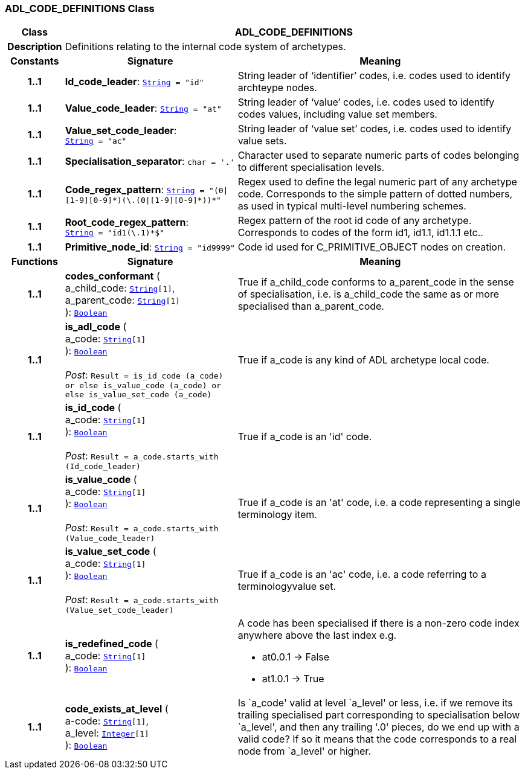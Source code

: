 === ADL_CODE_DEFINITIONS Class

[cols="^1,3,5"]
|===
h|*Class*
2+^h|*ADL_CODE_DEFINITIONS*

h|*Description*
2+a|Definitions relating to the internal code system of archetypes.

h|*Constants*
^h|*Signature*
^h|*Meaning*

h|*1..1*
|*Id_code_leader*: `link:/releases/BASE/{am_release}/foundation_types.html#_string_class[String^]{nbsp}={nbsp}"id"`
a|String leader of ‘identifier’ codes, i.e. codes used to identify archteype nodes.

h|*1..1*
|*Value_code_leader*: `link:/releases/BASE/{am_release}/foundation_types.html#_string_class[String^]{nbsp}={nbsp}"at"`
a|String leader of ‘value’ codes, i.e. codes used to identify codes values, including value set members.

h|*1..1*
|*Value_set_code_leader*: `link:/releases/BASE/{am_release}/foundation_types.html#_string_class[String^]{nbsp}={nbsp}"ac"`
a|String leader of ‘value set’ codes, i.e. codes used to identify value sets.

h|*1..1*
|*Specialisation_separator*: `char{nbsp}={nbsp}'.'`
a|Character used to separate numeric parts of codes belonging to different specialisation levels.

h|*1..1*
|*Code_regex_pattern*: `link:/releases/BASE/{am_release}/foundation_types.html#_string_class[String^]{nbsp}={nbsp}"(0&#124;[1-9][0-9]&#42;)(\.(0&#124;[1-9][0-9]&#42;))&#42;"`
a|Regex used to define the legal numeric part of any archetype code. Corresponds to the simple pattern of dotted numbers, as used in typical multi-level numbering schemes.

h|*1..1*
|*Root_code_regex_pattern*: `link:/releases/BASE/{am_release}/foundation_types.html#_string_class[String^]{nbsp}={nbsp}"^id1(\.1)&#42;$"`
a|Regex pattern of the root id code of any archetype. Corresponds to codes of the form id1, id1.1, id1.1.1 etc..

h|*1..1*
|*Primitive_node_id*: `link:/releases/BASE/{am_release}/foundation_types.html#_string_class[String^]{nbsp}={nbsp}"id9999"`
a|Code id used for C_PRIMITIVE_OBJECT nodes on creation.
h|*Functions*
^h|*Signature*
^h|*Meaning*

h|*1..1*
|*codes_conformant* ( +
a_child_code: `link:/releases/BASE/{am_release}/foundation_types.html#_string_class[String^][1]`, +
a_parent_code: `link:/releases/BASE/{am_release}/foundation_types.html#_string_class[String^][1]` +
): `link:/releases/BASE/{am_release}/foundation_types.html#_boolean_class[Boolean^]`
a|True if a_child_code conforms to a_parent_code in the sense of specialisation, i.e. is a_child_code the same as or more specialised than a_parent_code.

h|*1..1*
|*is_adl_code* ( +
a_code: `link:/releases/BASE/{am_release}/foundation_types.html#_string_class[String^][1]` +
): `link:/releases/BASE/{am_release}/foundation_types.html#_boolean_class[Boolean^]` +
 +
__Post__: `Result = is_id_code (a_code) or else is_value_code (a_code) or else is_value_set_code (a_code)`
a|True if a_code is any kind of ADL archetype local code.

h|*1..1*
|*is_id_code* ( +
a_code: `link:/releases/BASE/{am_release}/foundation_types.html#_string_class[String^][1]` +
): `link:/releases/BASE/{am_release}/foundation_types.html#_boolean_class[Boolean^]` +
 +
__Post__: `Result = a_code.starts_with (Id_code_leader)`
a|True if a_code is an 'id' code.

h|*1..1*
|*is_value_code* ( +
a_code: `link:/releases/BASE/{am_release}/foundation_types.html#_string_class[String^][1]` +
): `link:/releases/BASE/{am_release}/foundation_types.html#_boolean_class[Boolean^]` +
 +
__Post__: `Result = a_code.starts_with (Value_code_leader)`
a|True if a_code is an 'at' code, i.e. a code representing a single terminology item.

h|*1..1*
|*is_value_set_code* ( +
a_code: `link:/releases/BASE/{am_release}/foundation_types.html#_string_class[String^][1]` +
): `link:/releases/BASE/{am_release}/foundation_types.html#_boolean_class[Boolean^]` +
 +
__Post__: `Result = a_code.starts_with (Value_set_code_leader)`
a|True if a_code is an 'ac' code, i.e. a code referring to a terminologyvalue set.

h|*1..1*
|*is_redefined_code* ( +
a_code: `link:/releases/BASE/{am_release}/foundation_types.html#_string_class[String^][1]` +
): `link:/releases/BASE/{am_release}/foundation_types.html#_boolean_class[Boolean^]`
a|A code has been specialised if there is a non-zero code index anywhere above the last index e.g.

* at0.0.1 -> False
* at1.0.1 -> True

h|*1..1*
|*code_exists_at_level* ( +
a-code: `link:/releases/BASE/{am_release}/foundation_types.html#_string_class[String^][1]`, +
a_level: `link:/releases/BASE/{am_release}/foundation_types.html#_integer_class[Integer^][1]` +
): `link:/releases/BASE/{am_release}/foundation_types.html#_boolean_class[Boolean^]`
a|Is `a_code' valid at level `a_level' or less, i.e. if we remove its trailing specialised part corresponding to specialisation below `a_level', and then any trailing '.0' pieces, do we end up with a valid code? If so it means that the code corresponds to a real node from `a_level' or higher.
|===
